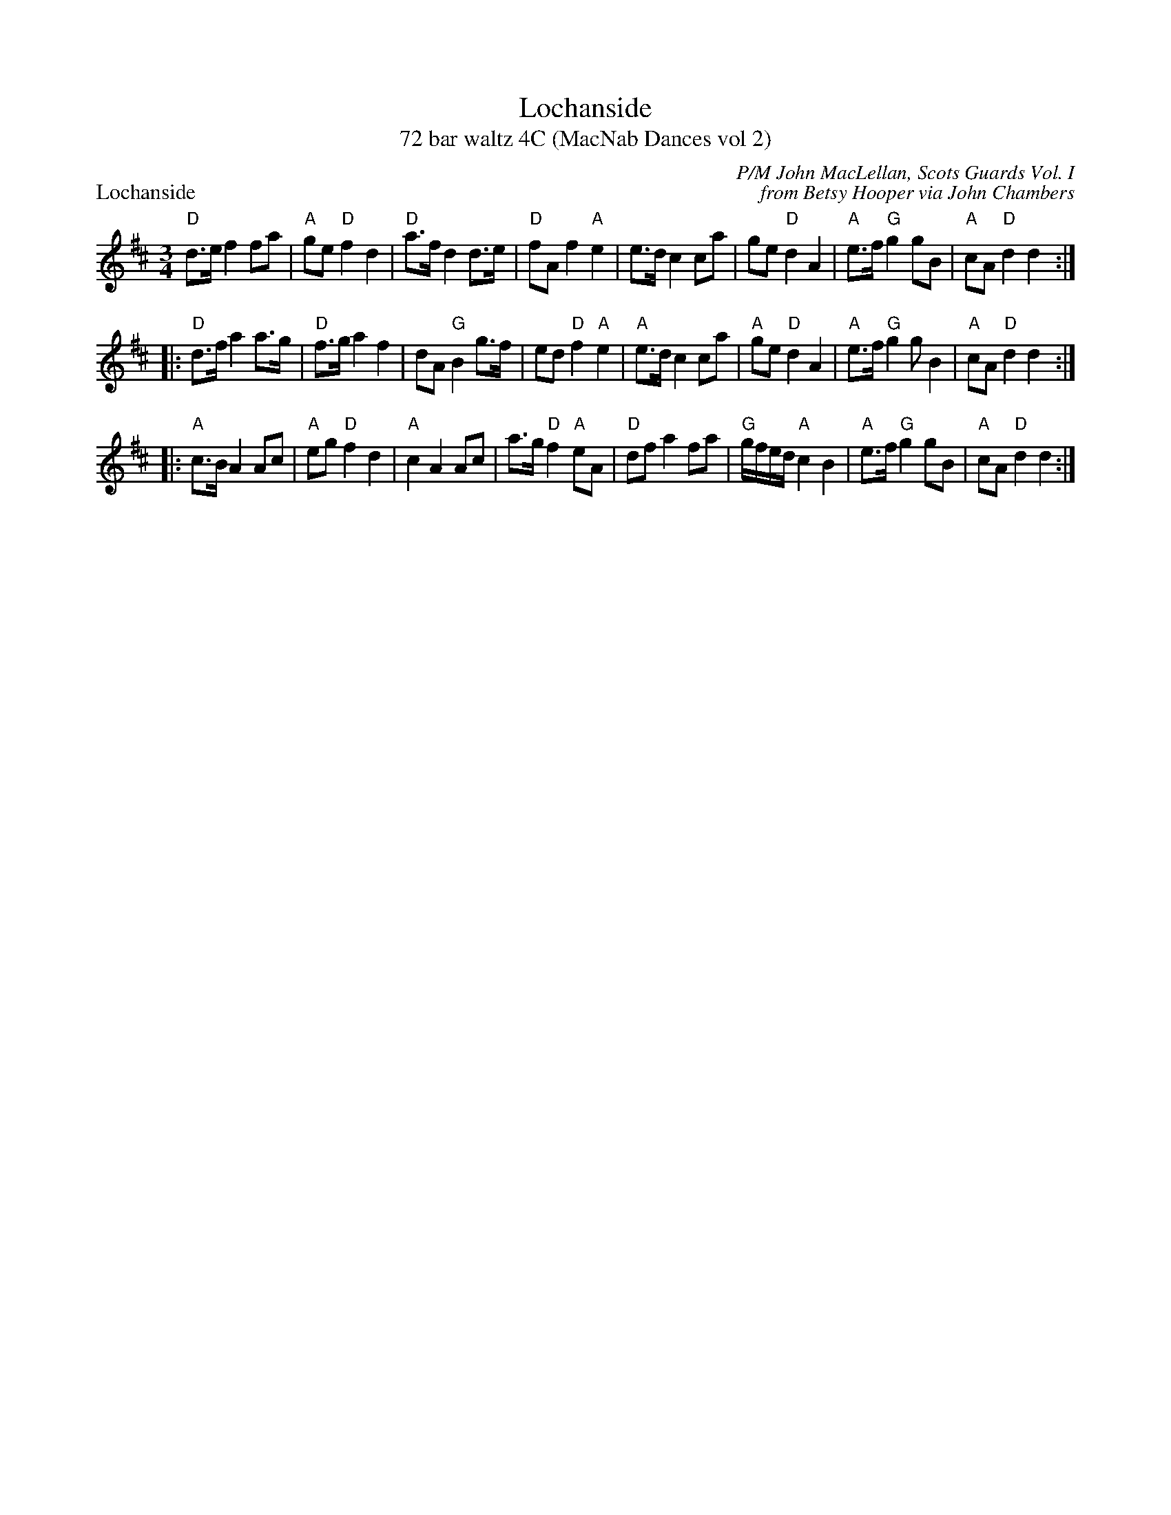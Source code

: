 X: 1
T: Lochanside
T: 72 bar waltz 4C (MacNab Dances vol 2)
P: Lochanside
M: 3/4
L: 1/8
C: P/M John MacLellan, Scots Guards Vol. I
C: from Betsy Hooper via John Chambers
R: Retreat
K: D
"D"d>e f2 fa|"A"ge "D"f2 d2|"D"a>f d2 d>e|"D"fA f2"A"e2|e>d c2 ca|ge "D"d2 A2|"A"e>f "G"g2 gB|"A"cA "D"d2 d2:|!
|:"D"d>f a2 a>g|"D"f>g a2 f2|dA "G"B2g>f|ed "D"f2 "A"e2|"A"e>d c2 ca|"A"ge "D"d2 A2|"A"e>f "G"g2 gB2|"A"cA "D"d2 d2:|!
|:"A"c>B A2Ac|"A"eg "D"f2 d2|"A"c2A2Ac|a>g "D"f2 "A"eA|"D"df a2 fa|"G"g/f/e/d/"A"c2 B2|"A"e>f "G"g2 gB|"A"cA "D"d2 d2:|